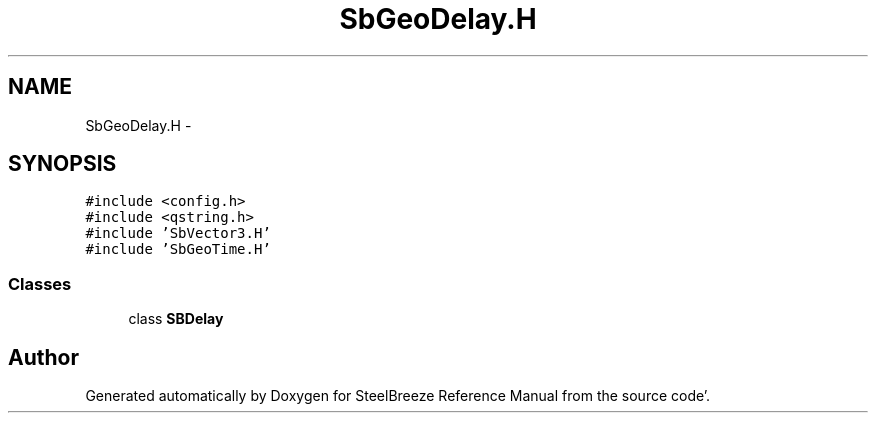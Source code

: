 .TH "SbGeoDelay.H" 3 "Mon May 14 2012" "Version 2.0.2" "SteelBreeze Reference Manual" \" -*- nroff -*-
.ad l
.nh
.SH NAME
SbGeoDelay.H \- 
.SH SYNOPSIS
.br
.PP
\fC#include <config\&.h>\fP
.br
\fC#include <qstring\&.h>\fP
.br
\fC#include 'SbVector3\&.H'\fP
.br
\fC#include 'SbGeoTime\&.H'\fP
.br

.SS "Classes"

.in +1c
.ti -1c
.RI "class \fBSBDelay\fP"
.br
.in -1c
.SH "Author"
.PP 
Generated automatically by Doxygen for SteelBreeze Reference Manual from the source code'\&.

